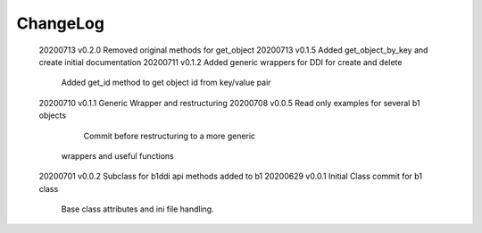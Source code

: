 *********
ChangeLog
*********

   20200713    v0.2.0   Removed original methods for get_object
   20200713    v0.1.5   Added get_object_by_key and create initial documentation
   20200711    v0.1.2   Added generic wrappers for DDI for create and delete
		                  Added get_id method to get object id from key/value pair
   20200710    v0.1.1   Generic Wrapper and restructuring 
   20200708    v0.0.5   Read only examples for several b1 objects
		                  Commit before restructuring to a more generic
                        wrappers and useful functions
   20200701    v0.0.2   Subclass for b1ddi api methods added to b1
   20200629    v0.0.1   Initial Class commit for b1 class
                        Base class attributes and ini file 
                        handling.

